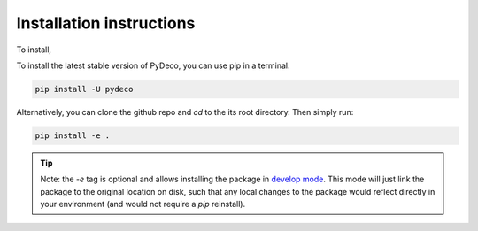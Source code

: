 .. _install_ref:

=========================
Installation instructions
=========================

To install,

To install the latest stable version of PyDeco, you can use pip in a terminal:

.. code-block:: bash

    pip install -U pydeco

Alternatively, you can clone the github repo and `cd` to the its root
directory. Then simply run:

.. code-block:: bash

    pip install -e .


.. tip::
    Note: the `-e` tag is optional and allows installing the package in `develop
    mode <https://stackoverflow.com/questions/35064426/when-would-be-e-editable-option-useful-with-pip-install>`_.
    This mode will just link the package to the original location on disk, such
    that any local changes to the package would reflect directly in your
    environment (and would not require a `pip` reinstall).

